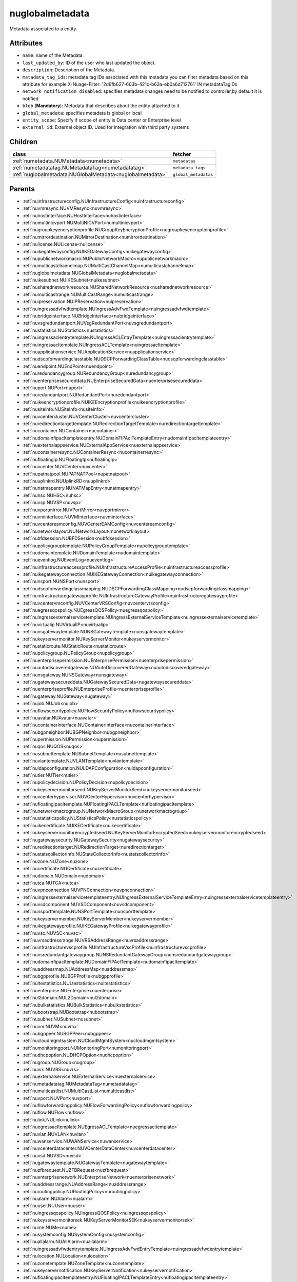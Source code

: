 .. _nuglobalmetadata:

nuglobalmetadata
===========================================

.. class:: nuglobalmetadata.NUGlobalMetadata(bambou.nurest_object.NUMetaRESTObject,):

Metadata associated to a entity.


Attributes
----------


- ``name``: name of the Metadata.

- ``last_updated_by``: ID of the user who last updated the object.

- ``description``: Description of the Metadata.

- ``metadata_tag_ids``: metadata tag IDs associated with this metadata you can filter metadata based on this attribute for example  X-Nuage-Filter: '2d6fb627-603b-421c-b63a-eb0a6d712761' IN metadataTagIDs 

- ``network_notification_disabled``: specifies metadata changes need to be notified to controller,by default it is notified

- ``blob`` (**Mandatory**): Metadata that describes about the entity attached to it.

- ``global_metadata``: specifies metadata is global or local

- ``entity_scope``: Specify if scope of entity is Data center or Enterprise level

- ``external_id``: External object ID. Used for integration with third party systems




Children
--------

================================================================================================================================================               ==========================================================================================
**class**                                                                                                                                                      **fetcher**

:ref:`numetadata.NUMetadata<numetadata>`                                                                                                                         ``metadatas`` 
:ref:`numetadatatag.NUMetadataTag<numetadatatag>`                                                                                                                ``metadata_tags`` 
:ref:`nuglobalmetadata.NUGlobalMetadata<nuglobalmetadata>`                                                                                                       ``global_metadatas`` 
================================================================================================================================================               ==========================================================================================



Parents
--------


- :ref:`nuinfrastructureconfig.NUInfrastructureConfig<nuinfrastructureconfig>`

- :ref:`nuvmresync.NUVMResync<nuvmresync>`

- :ref:`nuhostinterface.NUHostInterface<nuhostinterface>`

- :ref:`numultinicvport.NUMultiNICVPort<numultinicvport>`

- :ref:`nugroupkeyencryptionprofile.NUGroupKeyEncryptionProfile<nugroupkeyencryptionprofile>`

- :ref:`numirrordestination.NUMirrorDestination<numirrordestination>`

- :ref:`nulicense.NULicense<nulicense>`

- :ref:`nuikegatewayconfig.NUIKEGatewayConfig<nuikegatewayconfig>`

- :ref:`nupublicnetworkmacro.NUPublicNetworkMacro<nupublicnetworkmacro>`

- :ref:`numulticastchannelmap.NUMultiCastChannelMap<numulticastchannelmap>`

- :ref:`nuglobalmetadata.NUGlobalMetadata<nuglobalmetadata>`

- :ref:`nuikesubnet.NUIKESubnet<nuikesubnet>`

- :ref:`nusharednetworkresource.NUSharedNetworkResource<nusharednetworkresource>`

- :ref:`numulticastrange.NUMultiCastRange<numulticastrange>`

- :ref:`nuipreservation.NUIPReservation<nuipreservation>`

- :ref:`nuingressadvfwdtemplate.NUIngressAdvFwdTemplate<nuingressadvfwdtemplate>`

- :ref:`nubridgeinterface.NUBridgeInterface<nubridgeinterface>`

- :ref:`nuvsgredundantport.NUVsgRedundantPort<nuvsgredundantport>`

- :ref:`nustatistics.NUStatistics<nustatistics>`

- :ref:`nuingressaclentrytemplate.NUIngressACLEntryTemplate<nuingressaclentrytemplate>`

- :ref:`nuingressacltemplate.NUIngressACLTemplate<nuingressacltemplate>`

- :ref:`nuapplicationservice.NUApplicationService<nuapplicationservice>`

- :ref:`nudscpforwardingclasstable.NUDSCPForwardingClassTable<nudscpforwardingclasstable>`

- :ref:`nuendpoint.NUEndPoint<nuendpoint>`

- :ref:`nuredundancygroup.NURedundancyGroup<nuredundancygroup>`

- :ref:`nuenterprisesecureddata.NUEnterpriseSecuredData<nuenterprisesecureddata>`

- :ref:`nuport.NUPort<nuport>`

- :ref:`nuredundantport.NURedundantPort<nuredundantport>`

- :ref:`nuikeencryptionprofile.NUIKEEncryptionprofile<nuikeencryptionprofile>`

- :ref:`nusiteinfo.NUSiteInfo<nusiteinfo>`

- :ref:`nuvcentercluster.NUVCenterCluster<nuvcentercluster>`

- :ref:`nuredirectiontargettemplate.NURedirectionTargetTemplate<nuredirectiontargettemplate>`

- :ref:`nucontainer.NUContainer<nucontainer>`

- :ref:`nudomainfipacltemplateentry.NUDomainFIPAclTemplateEntry<nudomainfipacltemplateentry>`

- :ref:`nuexternalappservice.NUExternalAppService<nuexternalappservice>`

- :ref:`nucontainerresync.NUContainerResync<nucontainerresync>`

- :ref:`nufloatingip.NUFloatingIp<nufloatingip>`

- :ref:`nuvcenter.NUVCenter<nuvcenter>`

- :ref:`nupatnatpool.NUPATNATPool<nupatnatpool>`

- :ref:`nuuplinkrd.NUUplinkRD<nuuplinkrd>`

- :ref:`nunatmapentry.NUNATMapEntry<nunatmapentry>`

- :ref:`nuhsc.NUHSC<nuhsc>`

- :ref:`nuvsp.NUVSP<nuvsp>`

- :ref:`nuvportmirror.NUVPortMirror<nuvportmirror>`

- :ref:`nuvminterface.NUVMInterface<nuvminterface>`

- :ref:`nuvcentereamconfig.NUVCenterEAMConfig<nuvcentereamconfig>`

- :ref:`nunetworklayout.NUNetworkLayout<nunetworklayout>`

- :ref:`nubfdsession.NUBFDSession<nubfdsession>`

- :ref:`nupolicygrouptemplate.NUPolicyGroupTemplate<nupolicygrouptemplate>`

- :ref:`nudomaintemplate.NUDomainTemplate<nudomaintemplate>`

- :ref:`nueventlog.NUEventLog<nueventlog>`

- :ref:`nuinfrastructureaccessprofile.NUInfrastructureAccessProfile<nuinfrastructureaccessprofile>`

- :ref:`nuikegatewayconnection.NUIKEGatewayConnection<nuikegatewayconnection>`

- :ref:`nunsport.NUNSPort<nunsport>`

- :ref:`nudscpforwardingclassmapping.NUDSCPForwardingClassMapping<nudscpforwardingclassmapping>`

- :ref:`nuinfrastructuregatewayprofile.NUInfrastructureGatewayProfile<nuinfrastructuregatewayprofile>`

- :ref:`nuvcentervrsconfig.NUVCenterVRSConfig<nuvcentervrsconfig>`

- :ref:`nuegressqospolicy.NUEgressQOSPolicy<nuegressqospolicy>`

- :ref:`nuingressexternalservicetemplate.NUIngressExternalServiceTemplate<nuingressexternalservicetemplate>`

- :ref:`nuvirtualip.NUVirtualIP<nuvirtualip>`

- :ref:`nunsgatewaytemplate.NUNSGatewayTemplate<nunsgatewaytemplate>`

- :ref:`nukeyservermonitor.NUKeyServerMonitor<nukeyservermonitor>`

- :ref:`nustaticroute.NUStaticRoute<nustaticroute>`

- :ref:`nupolicygroup.NUPolicyGroup<nupolicygroup>`

- :ref:`nuenterprisepermission.NUEnterprisePermission<nuenterprisepermission>`

- :ref:`nuautodiscoveredgateway.NUAutoDiscoveredGateway<nuautodiscoveredgateway>`

- :ref:`nunsgateway.NUNSGateway<nunsgateway>`

- :ref:`nugatewaysecureddata.NUGatewaySecuredData<nugatewaysecureddata>`

- :ref:`nuenterpriseprofile.NUEnterpriseProfile<nuenterpriseprofile>`

- :ref:`nugateway.NUGateway<nugateway>`

- :ref:`nujob.NUJob<nujob>`

- :ref:`nuflowsecuritypolicy.NUFlowSecurityPolicy<nuflowsecuritypolicy>`

- :ref:`nuavatar.NUAvatar<nuavatar>`

- :ref:`nucontainerinterface.NUContainerInterface<nucontainerinterface>`

- :ref:`nubgpneighbor.NUBGPNeighbor<nubgpneighbor>`

- :ref:`nupermission.NUPermission<nupermission>`

- :ref:`nuqos.NUQOS<nuqos>`

- :ref:`nusubnettemplate.NUSubnetTemplate<nusubnettemplate>`

- :ref:`nuvlantemplate.NUVLANTemplate<nuvlantemplate>`

- :ref:`nuldapconfiguration.NULDAPConfiguration<nuldapconfiguration>`

- :ref:`nutier.NUTier<nutier>`

- :ref:`nupolicydecision.NUPolicyDecision<nupolicydecision>`

- :ref:`nukeyservermonitorseed.NUKeyServerMonitorSeed<nukeyservermonitorseed>`

- :ref:`nuvcenterhypervisor.NUVCenterHypervisor<nuvcenterhypervisor>`

- :ref:`nufloatingipacltemplate.NUFloatingIPACLTemplate<nufloatingipacltemplate>`

- :ref:`nunetworkmacrogroup.NUNetworkMacroGroup<nunetworkmacrogroup>`

- :ref:`nustatisticspolicy.NUStatisticsPolicy<nustatisticspolicy>`

- :ref:`nuikecertificate.NUIKECertificate<nuikecertificate>`

- :ref:`nukeyservermonitorencryptedseed.NUKeyServerMonitorEncryptedSeed<nukeyservermonitorencryptedseed>`

- :ref:`nugatewaysecurity.NUGatewaySecurity<nugatewaysecurity>`

- :ref:`nuredirectiontarget.NURedirectionTarget<nuredirectiontarget>`

- :ref:`nustatscollectorinfo.NUStatsCollectorInfo<nustatscollectorinfo>`

- :ref:`nuzone.NUZone<nuzone>`

- :ref:`nucertificate.NUCertificate<nucertificate>`

- :ref:`nudomain.NUDomain<nudomain>`

- :ref:`nutca.NUTCA<nutca>`

- :ref:`nuvpnconnection.NUVPNConnection<nuvpnconnection>`

- :ref:`nuingressexternalservicetemplateentry.NUIngressExternalServiceTemplateEntry<nuingressexternalservicetemplateentry>`

- :ref:`nuvsdcomponent.NUVSDComponent<nuvsdcomponent>`

- :ref:`nunsporttemplate.NUNSPortTemplate<nunsporttemplate>`

- :ref:`nukeyservermember.NUKeyServerMember<nukeyservermember>`

- :ref:`nuikegatewayprofile.NUIKEGatewayProfile<nuikegatewayprofile>`

- :ref:`nuvsc.NUVSC<nuvsc>`

- :ref:`nuvrsaddressrange.NUVRSAddressRange<nuvrsaddressrange>`

- :ref:`nuinfrastructurevscprofile.NUInfrastructureVscProfile<nuinfrastructurevscprofile>`

- :ref:`nunsredundantgatewaygroup.NUNSRedundantGatewayGroup<nunsredundantgatewaygroup>`

- :ref:`nudomainfipacltemplate.NUDomainFIPAclTemplate<nudomainfipacltemplate>`

- :ref:`nuaddressmap.NUAddressMap<nuaddressmap>`

- :ref:`nubgpprofile.NUBGPProfile<nubgpprofile>`

- :ref:`nultestatistics.NULtestatistics<nultestatistics>`

- :ref:`nuenterprise.NUEnterprise<nuenterprise>`

- :ref:`nul2domain.NUL2Domain<nul2domain>`

- :ref:`nubulkstatistics.NUBulkStatistics<nubulkstatistics>`

- :ref:`nubootstrap.NUBootstrap<nubootstrap>`

- :ref:`nusubnet.NUSubnet<nusubnet>`

- :ref:`nuvm.NUVM<nuvm>`

- :ref:`nubgppeer.NUBGPPeer<nubgppeer>`

- :ref:`nucloudmgmtsystem.NUCloudMgmtSystem<nucloudmgmtsystem>`

- :ref:`numonitoringport.NUMonitoringPort<numonitoringport>`

- :ref:`nudhcpoption.NUDHCPOption<nudhcpoption>`

- :ref:`nugroup.NUGroup<nugroup>`

- :ref:`nuvrs.NUVRS<nuvrs>`

- :ref:`nuexternalservice.NUExternalService<nuexternalservice>`

- :ref:`numetadatatag.NUMetadataTag<numetadatatag>`

- :ref:`numulticastlist.NUMultiCastList<numulticastlist>`

- :ref:`nuvport.NUVPort<nuvport>`

- :ref:`nuflowforwardingpolicy.NUFlowForwardingPolicy<nuflowforwardingpolicy>`

- :ref:`nuflow.NUFlow<nuflow>`

- :ref:`nulink.NULink<nulink>`

- :ref:`nuegressacltemplate.NUEgressACLTemplate<nuegressacltemplate>`

- :ref:`nuvlan.NUVLAN<nuvlan>`

- :ref:`nuwanservice.NUWANService<nuwanservice>`

- :ref:`nuvcenterdatacenter.NUVCenterDataCenter<nuvcenterdatacenter>`

- :ref:`nuvsd.NUVSD<nuvsd>`

- :ref:`nugatewaytemplate.NUGatewayTemplate<nugatewaytemplate>`

- :ref:`nuzfbrequest.NUZFBRequest<nuzfbrequest>`

- :ref:`nuenterprisenetwork.NUEnterpriseNetwork<nuenterprisenetwork>`

- :ref:`nuaddressrange.NUAddressRange<nuaddressrange>`

- :ref:`nuroutingpolicy.NURoutingPolicy<nuroutingpolicy>`

- :ref:`nualarm.NUAlarm<nualarm>`

- :ref:`nuuser.NUUser<nuuser>`

- :ref:`nuingressqospolicy.NUIngressQOSPolicy<nuingressqospolicy>`

- :ref:`nukeyservermonitorsek.NUKeyServerMonitorSEK<nukeyservermonitorsek>`

- :ref:`nume.NUMe<nume>`

- :ref:`nusystemconfig.NUSystemConfig<nusystemconfig>`

- :ref:`nuallalarm.NUAllAlarm<nuallalarm>`

- :ref:`nuingressadvfwdentrytemplate.NUIngressAdvFwdEntryTemplate<nuingressadvfwdentrytemplate>`

- :ref:`nulocation.NULocation<nulocation>`

- :ref:`nuzonetemplate.NUZoneTemplate<nuzonetemplate>`

- :ref:`nukeyservernotification.NUKeyServerNotification<nukeyservernotification>`

- :ref:`nufloatingipacltemplateentry.NUFloatingIPACLTemplateEntry<nufloatingipacltemplateentry>`

- :ref:`nubootstrapactivation.NUBootstrapActivation<nubootstrapactivation>`

- :ref:`nuegressaclentrytemplate.NUEgressACLEntryTemplate<nuegressaclentrytemplate>`

- :ref:`nuenterprisesecurity.NUEnterpriseSecurity<nuenterprisesecurity>`

- :ref:`nunexthop.NUNextHop<nunexthop>`

- :ref:`nuikegateway.NUIKEGateway<nuikegateway>`

- :ref:`nul2domaintemplate.NUL2DomainTemplate<nul2domaintemplate>`

- :ref:`nuratelimiter.NURateLimiter<nuratelimiter>`

- :ref:`nuikepsk.NUIKEPSK<nuikepsk>`

- :ref:`nuporttemplate.NUPortTemplate<nuporttemplate>`

